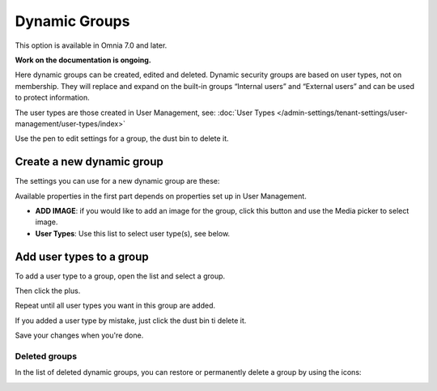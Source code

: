 Dynamic Groups
=============================================

This option is available in Omnia 7.0 and later.

**Work on the documentation is ongoing.**

Here dynamic groups can be created, edited and deleted. Dynamic security groups are based on user types, not on membership. They will replace and expand on the built-in groups “Internal users” and “External users” and can be used to protect information.

The user types are those created in User Management, see: :doc:`User Types </admin-settings/tenant-settings/user-management/user-types/index>`

.. image:: dynamic-groups-list-new.png

Use the pen to edit settings for a group, the dust bin to delete it.

Create a new dynamic group
-------------------------------
The settings you can use for a new dynamic group are these:

.. image:: dynamic-groups-settings-new.png

Available properties in the first part depends on properties set up in User Management. 

+ **ADD IMAGE**: if you would like to add an image for the group, click this button and use the Media picker to select image.
+ **User Types**: Use this list to select user type(s), see below.

Add user types to a group
---------------------------
To add a user type to a group, open the list and select a group.

.. image:: add-user-list.png

Then click the plus.

.. image:: add-user-list-click-plus.png

Repeat until all user types you want in this group are added.

.. image:: add-user-list-click-plus-ready.png

If you added a user type by mistake, just click the dust bin ti delete it.

Save your changes when you're done.

Deleted groups
****************
In the list of deleted dynamic groups, you can restore or permanently delete a group by using the icons:

.. image:: dynamic-groups-deleted.png
